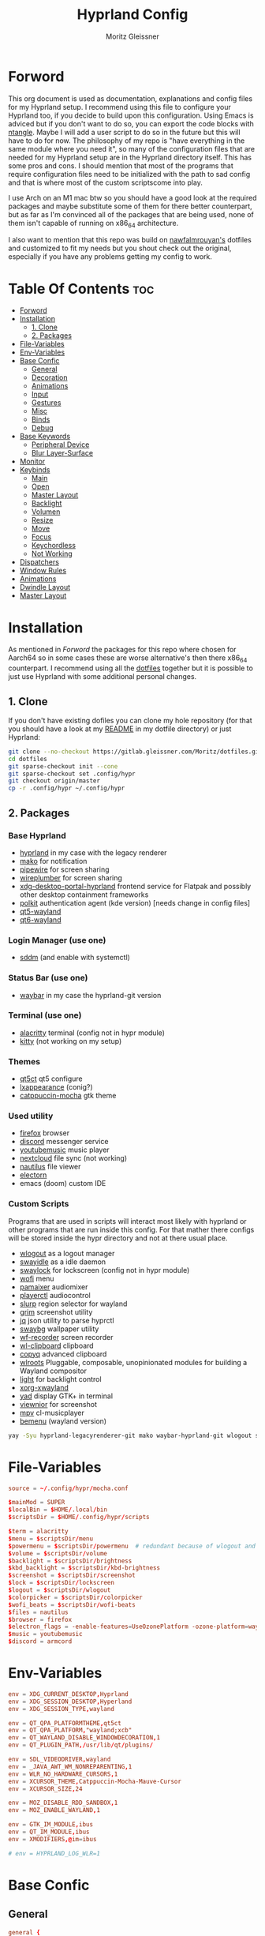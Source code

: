 #+title: Hyprland Config
#+author: Moritz Gleissner
#+property: header-args :tangle hyprland.conf

* Forword
This org document is used as documentation, explanations and config files for my Hyprland setup. I recommend using this file to configure your Hyprland too, if you decide to build upon this configuration. Using Emacs is adviced but if you don't want to do so, you can export the code blocks with [[https://github.com/OrgTangle/ntangle][ntangle]]. Maybe I will add a user script to do so in the future but this will have to do for now.
The philosophy of my repo is "have everything in the same module where you need it", so many of the configuration files that are needed for my Hyprland setup are in the Hyprland directory itself. This has some pros and cons.
I should mention that most of the programs that require configuration files need to be initialized with the path to sad config and that is where most of the custom scriptscome into play.

I use Arch on an M1 mac btw so you should have a good look at the required packages and maybe substitute some of them for there better counterpart, but as far as I'm convinced all of the packages that are being used, none of them isn't capable of running on x86_64 architecture.

I also want to mention that this repo was build on [[https://github.com/nawfalmrouyan/hyprland][nawfalmrouyan's]] dotfiles and customized to fit my needs but you shout check out the original, especially if you have any problems getting my config to work.

* Table Of Contents :toc:
- [[#forword][Forword]]
- [[#installation][Installation]]
  - [[#1-clone][1. Clone]]
  - [[#2-packages][2. Packages]]
- [[#file-variables][File-Variables]]
- [[#env-variables][Env-Variables]]
- [[#base-confic][Base Confic]]
  - [[#general][General]]
  - [[#decoration][Decoration]]
  - [[#animations][Animations]]
  - [[#input][Input]]
  - [[#gestures][Gestures]]
  - [[#misc][Misc]]
  - [[#binds][Binds]]
  - [[#debug][Debug]]
- [[#base-keywords][Base Keywords]]
  - [[#peripheral-device][Peripheral Device]]
  - [[#blur-layer-surface][Blur Layer-Surface]]
- [[#monitor][Monitor]]
- [[#keybinds][Keybinds]]
  - [[#main][Main]]
  - [[#open][Open]]
  - [[#master-layout][Master Layout]]
  - [[#backlight][Backlight]]
  - [[#volumen][Volumen]]
  - [[#resize][Resize]]
  - [[#move][Move]]
  - [[#focus][Focus]]
  - [[#keychordless][Keychordless]]
  - [[#not-working][Not Working]]
- [[#dispatchers][Dispatchers]]
- [[#window-rules][Window Rules]]
- [[#animations-1][Animations]]
- [[#dwindle-layout][Dwindle Layout]]
- [[#master-layout-1][Master Layout]]

* Installation
As mentioned in [[Forword]] the packages for this repo where chosen for Aarch64 so in some cases these are worse alternative's then there x86_64 counterpart.
I recommend using all the [[https://gitlab.gleissner.com/Moritz/dotfiles][dotfiles]] together but it is possible to just use Hyprland with some additional personal changes.

** 1. Clone
If you don't have existing dofiles you can clone my hole repository (for that you should have a look at my [[../../README.org][README]] in my dotfile directory) or just Hyprland:
#+begin_src bash :tangle no
git clone --no-checkout https://gitlab.gleissner.com/Moritz/dotfiles.git
cd dotfiles
git sparse-checkout init --cone
git sparse-checkout set .config/hypr
git checkout origin/master
cp -r .config/hypr ~/.config/hypr
#+end_src

** 2. Packages
*** Base Hyprland
+ [[https://wiki.hyprland.org/Getting-Started/Installation/][hyprland]] in my case with the legacy renderer
+ [[https://github.com/emersion/mako][mako]] for notification
+ [[https://github.com/PipeWire/pipewire][pipewire]] for screen sharing
+ [[https://github.com/PipeWire/wireplumber][wireplumber]] for screen sharing
+ [[https://github.com/hyprwm/xdg-desktop-portal-hyprland][xdg-desktop-portal-hyprland]] frontend service for Flatpak and possibly other desktop containment frameworks
+ [[https://github.com/freedesktop/polkit][polkit]] authentication agent (kde version) [needs change in config files]
+ [[https://github.com/qt/qtwayland][qt5-wayland]]
+ [[https://github.com/qt/qtwayland][qt6-wayland]]
*** Login Manager (use one)
+ [[https://github.com/sddm/sddm][sddm]] (and enable with systemctl)
*** Status Bar (use one)
+ [[https://github.com/Alexays/Waybar][waybar]] in my case the hyprland-git version
*** Terminal (use one)
+ [[https://github.com/alacritty/alacritty][alacritty]] terminal (config not in hypr module)
+ [[https://github.com/kovidgoyal/kitty][kitty]] (not working on my setup)
*** Themes
+ [[https://github.com/desktop-app/qt5ct][qt5ct]] qt5 configure
+ [[https://github.com/lxde/lxappearance][lxappearance]] (conig?)
+ [[https://github.com/catppuccin/catppuccin][catppuccin-mocha]] gtk theme
*** Used utility
+ [[https://github.com/mozilla/?q=firefox&type=all&language=&sort=stargazers][firefox]] browser
+ [[https://github.com/discord][discord]] messenger service
+ [[https://github.com/th-ch/youtube-music][youtubemusic]] music player
+ [[https://github.com/nextcloud][nextcloud]] file sync (not working)
+ [[https://github.com/GNOME/nautilus][nautilus]] file viewer
+ [[https://github.com/electron/electron][electorn]]
+ emacs (doom) custom IDE
*** Custom Scripts
Programs that are used in scripts will interact most likely with hyprland or other programs that are run inside this config. For that mather there configs will be stored inside the hypr directory and not at there usual place.
+ [[https://github.com/ArtsyMacaw/wlogout][wlogout]] as a logout manager
+ [[https://github.com/swaywm/swayidle][swayidle]] as a idle daemon
+ [[https://github.com/mortie/swaylock-effects][swaylock]] for lockscreen (config not in hypr module)
+ [[https://github.com/uncomfyhalomacro/wofi][wofi]] menu
+ [[https://github.com/cdemoulins/pamixer][pamaixer]] audiomixer
+ [[https://github.com/altdesktop/playerctl][playerctl]] audiocontrol
+ [[https://github.com/emersion/slurp][slurp]] region selector for wayland
+ [[https://github.com/GrimAnticheat/Grim][grim]] screenshot utility
+ [[https://github.com/stedolan/jq][jq]] json utility to parse hyprctl
+ [[https://github.com/swaywm/swaybg][swaybg]] wallpaper utility
+ [[https://github.com/ammen99/wf-recorder][wf-recorder]] screen recorder
+ [[https://github.com/bugaevc/wl-clipboard][wl-clipboard]] clipboard
+ [[https://github.com/hluk/CopyQ][copyq]] advanced clipboard
+ [[https://gitlab.freedesktop.org/wlroots/wlroots][wlroots]] Pluggable, composable, unopinionated modules for building a Wayland compositor
+ [[https://github.com/haikarainen/light][light]] for backlight control
+ [[https://archlinux.org/packages/extra/x86_64/xorg-xwayland/][xorg-xwayland]]
+ [[https://github.com/v1cont/yad][yad]] display GTK+ in terminal
+ [[https://github.com/hellosiyan/Viewnior][viewnior]] for screenshot
+ [[https://github.com/mpv-player/mpv][mpv]] cl-musicplayer
+ [[https://github.com/Cloudef/bemenu][bemenu]] (wayland version)


#+begin_src bash :tangle no
yay -Syu hyprland-legacyrenderer-git mako waybar-hyprland-git wlogout swayidle swaylock-effects wofi pamixer polkit-gnome slurp swaybg wf-recorder wl-clipboard wlroots light xdg-desktop-portal xorg-xwayland yad
#+end_src

* File-Variables
#+begin_src conf
source = ~/.config/hypr/mocha.conf

$mainMod = SUPER
$localBin = $HOME/.local/bin
$scriptsDir = $HOME/.config/hypr/scripts

$term = alacritty
$menu = $scriptsDir/menu
$powermenu = $scriptsDir/powermenu  # redundant because of wlogout and never used
$volume = $scriptsDir/volume
$backlight = $scriptsDir/brightness
$kbd_backlight = $scriptsDir/kbd-brightness
$screenshot = $scriptsDir/screenshot
$lock = $scriptsDir/lockscreen
$logout = $scriptsDir/wlogout
$colorpicker = $scriptsDir/colorpicker
$wofi_beats = $scriptsDir/wofi-beats
$files = nautilus
$browser = firefox
$electron_flags = -enable-features=UseOzonePlatform -ozone-platform=wayland
$music = youtubemusic
$discord = armcord
#+end_src

* Env-Variables
#+begin_src conf
env = XDG_CURRENT_DESKTOP,Hyprland
env = XDG_SESSION_DESKTOP,Hyperland
env = XDG_SESSION_TYPE,wayland

env = QT_QPA_PLATFORMTHEME,qt5ct
env = QT_QPA_PLATFORM,"wayland;xcb"
env = QT_WAYLAND_DISABLE_WINDOWDECORATION,1
env = QT_PLUGIN_PATH,/usr/lib/qt/plugins/

env = SDL_VIDEODRIVER,wayland
env = _JAVA_AWT_WM_NONREPARENTING,1
env = WLR_NO_HARDWARE_CURSORS,1
env = XCURSOR_THEME,Catppuccin-Mocha-Mauve-Cursor
env = XCURSOR_SIZE,24

env = MOZ_DISABLE_RDD_SANDBOX,1
env = MOZ_ENABLE_WAYLAND,1

env = GTK_IM_MODULE,ibus
env = QT_IM_MODULE,ibus
env = XMODIFIERS,@im=ibus

# env = HYPRLAND_LOG_WLR=1
#+end_src

* Base Confic
** General
#+begin_src conf
general {
  gaps_in = 5
  gaps_out = 5
  border_size = 3
  col.active_border = $mauve $blue 45deg
  col.inactive_border = $overlay0
  cursor_inactive_timeout = 5
  resize_on_border = true
  hover_icon_on_border = true

  layout = master
}
#+end_src

** Decoration
#+begin_src conf
decoration {
  rounding = 5
  multisample_edges = true
  active_opacity = 1.0
  # inactive_opacity = 0.9
  fullscreen_opacity = 1.0
  blur = false
  blur_size = 3
  blur_passes = 3
  blur_new_optimizations = on

  # set drop_shadow = true to enable
  drop_shadow = true
  shadow_ignore_window = true
  shadow_offset = 7 7
  shadow_range = 5
  shadow_render_power = 2
  col.shadow = rgba(00000077)

  dim_inactive = false
  dim_strength = 0.1
  dim_special = 0.5
  dim_around = 0.5
}
#+end_src

** Animations
#+begin_src conf
animations {
  enabled = true

  # Beziers
  bezier = simple, 0.16, 1, 0.3, 1
  bezier = tehtarik, 0.68, -0.55, 0.265, 1.55
  bezier = overshot, 0.05, 0.9, 0.1, 1.05
  bezier = smoothOut, 0.36, 0, 0.66, -0.56
  bezier = smoothIn, 0.25, 1, 0.5, 1

  animation = windows, 1, 5, overshot, popin
  animation = windowsOut, 1, 4, tehtarik, slide
  animation = fade, 1, 10, simple
  animation = workspaces, 1, 6, simple, slide
  animation = specialWorkspace, 1, 6, simple, slidevert
}
#+end_src

** Input
#+begin_src conf
input {
  kb_layout = de,us
  # kb_variant = altgr-intl
  sensitivity = 0.3
  accel_profile = flat
  follow_mouse = 1
  numlock_by_default = true

  touchpad {
    scroll_factor = 0.2
    natural_scroll = false
    tap-to-click = false
    drag_lock = true
    disable_while_typing = true
  }
}
#+end_src

** Gestures
#+begin_src conf
gestures {
  workspace_swipe = true
  workspace_swipe_fingers = 3
  workspace_swipe_invert = false
}
#+end_src

** Misc
#+begin_src conf
misc {
  disable_hyprland_logo = true
  disable_splash_rendering = true
  mouse_move_enables_dpms = true
  no_direct_scanout = true #for fullscreen games
  enable_swallow = true
  swallow_regex = ^(alacritty)$
  focus_on_activate = true
}
#+end_src

** Binds
#+begin_src conf
binds {
  workspace_back_and_forth = true
}
#+end_src

** Debug
#+begin_src conf
debug {
  # overlay = true
  # damage_blink = true
}
#+end_src

* Base Keywords
** Peripheral Device
#+begin_src conf
device:epic mouse V1 {
  sensitivity = -0.5
}

device:DPB Ferris sweep {
  kb_layout = us
}
#+end_src

** Blur Layer-Surface
#+begin_src conf
# blurls = waybar
blurls = gtk-layer-shell
blurls = lockscreen
#+end_src
* Monitor
#+begin_src conf
monitor = eDP-1, preferred, auto, 1.5
workspace = eDP-1,1
monitor = , preferred, auto, 1
#+end_src

* Keybinds
The keybinds folow the concept of keychords and use Hyprland submap system.

** Main
#+begin_src conf
bind = $mainMod, Space, submap, supmaper
submap = supmaper
bind = , escape, submap, reset
bind = , O, submap, open
bind = , L, submap, masterlayout
bind = , B, submap, backlight
bind = , V, submap, volume
bind = , R, submap, resize
bind = , M, submap, move
bind = , F, submap, focus
submap = reset
#+end_src

** Open
#+begin_src conf
submap = open
bind = , escape, submap, reset
bind = , T, exec, $term
bind = , T, submap, reset
bind = , E, exec, emacsclient -c -a emacs
bind = , E, submap, reset
bind = , B, exec, [workspace 2] MOZ_USE_XINPUT2=1 $browser
bind = , B, submap, reset
bind = , D, exec, $discord $electron_flags
bind = , D, submap, reset
bind = , C, exec, $scriptsDir/menu
bind = , C, submap, reset
bind = , M, exec, $music $electron_flags
bind = , M, submap, reset

submap = reset
#+end_src

** Master Layout
#+begin_src conf
submap = masterlayout
bind = , escape, submap, reset
bind = , I, layoutmsg, addmaster
bind = , I, submap, reset
bind = , D, layoutmsg, removemaster
bind = , D, submap, reset
submap = reset
#+end_src

** Backlight
#+begin_src conf
submap = backlight
bind = , escape, submap, reset
binde = , K, exec, $backlight --inc
binde = , J, exec, $backlight --dec
binde = , H, exec, $kbd_backlight --dec
binde = , L, exec, $kbd_backlight --inc
binde = , up, exec, $backlight --inc
binde = , down, exec, $backlight --dec
binde = , left, exec, $kbd_backlight --dec
binde = , right, exec, $kbd_backlight --inc
submap = reset
#+end_src

** Volumen
#+begin_src conf
submap = volume
bind = , escape, submap, reset
binde = , K, exec, $volume --inc
binde = , J, exec, $volume --dec
binde = , up, exec, $volume --inc
binde = , down, exec, $volume --dec
binde = , D, exec, $volume --toggle
binde = , D, submap, reset
binde = , M, exec, $volume --toggle-mic
binde = , M, submap, reset
submap = reset
#+end_src

** Resize
#+begin_src conf
submap = resize
bind = , escape, submap, reset
binde = , H, resizeactive,-50 0
binde = , L, resizeactive,50 0
binde = , K, resizeactive,0 -50
binde = , J, resizeactive,0 50
binde = , left, resizeactive,-50 0
binde = , right, resizeactive,50 0
binde = , up, resizeactive,0 -50
binde = , down, resizeactive,0 50
submap = reset
#+end_src

** Move
#+begin_src conf
submap = move
bind = , escape, submap, reset
bind = , H, movewindow, l
bind = , L, movewindow, r
bind = , K, movewindow, u
bind = , J, movewindow, d
bind = , left, movewindow, l
bind = , right, movewindow, r
bind = , up, movewindow, u
bind = , down, movewindow, d
bind = , 1, exec, hyprctl dispatch movetoworkspace 1
bind = , 2, exec, hyprctl dispatch movetoworkspace 2
bind = , 3, exec, hyprctl dispatch movetoworkspace 3
bind = , 4, exec, hyprctl dispatch movetoworkspace 4
bind = , 5, exec, hyprctl dispatch movetoworkspace 5
bind = , 6, exec, hyprctl dispatch movetoworkspace 6
bind = , 7, exec, hyprctl dispatch movetoworkspace 7
bind = , 8, exec, hyprctl dispatch movetoworkspace 8
bind = , 9, exec, hyprctl dispatch movetoworkspace 9
bind = , 0, exec, hyprctl dispatch movetoworkspace 10
bind = SHIFT, H, exec, hyprctl dispatch movetoworkspace e-1
bind = SHIFT, L, exec, hyprctl dispatch movetoworkspace e+1
bind = SHIFT, left, exec, hyprctl dispatch movetoworkspace e-1
bind = SHIFT, right, exec, hyprctl dispatch movetoworkspace e+1
submap = reset
#+end_src

** Focus
#+begin_src conf
submap = focus
bind = , escape, submap, reset
bind = , left, movefocus, l
bind = , right, movefocus, r
bind = , up, movefocus, u
bind = , down, movefocus, d
bind = , H, movefocus, l
bind = , L, movefocus, r
bind = , K, movefocus, u
bind = , J, movefocus, d
bind = , 1, exec, hyprctl dispatch workspace 1
bind = , 2, exec, hyprctl dispatch workspace 2
bind = , 3, exec, hyprctl dispatch workspace 3
bind = , 4, exec, hyprctl dispatch workspace 4
bind = , 5, exec, hyprctl dispatch workspace 5
bind = , 6, exec, hyprctl dispatch workspace 6
bind = , 7, exec, hyprctl dispatch workspace 7
bind = , 8, exec, hyprctl dispatch workspace 8
bind = , 9, exec, hyprctl dispatch workspace 9
bind = , 0, exec, hyprctl dispatch workspace 10
bind = SHIFT, H, exec, hyprctl dispatch workspace e-1
bind = SHIFT, L, exec, hyprctl dispatch workspace e+1
bind = SHIFT, left, exec, hyprctl dispatch workspace e-1
bind = SHIFT, right, exec, hyprctl dispatch workspace e+1
submap = reset
#+end_src

** Keychordless
#+begin_src conf
bind = $mainMod, Q, killactive,
bind = $mainMod SHIFT, Q, exit,
bind = $mainMod, C, exec, $menu
bind = $mainMod, Return, exec, $term
bind = $mainMod, W, exec, [workspace 2] MOZ_USE_XINPUT2=1 $browser
bind = $mainMod SHIFT, E, exec, $files      # rethink binds
bind = $mainMod SHIFT, O, exec, $colorpicker
bind = $mainMod SHIFT, D, exec, $discord $electron_flags
bind = $mainMod SHIFT, L, exec, $lock
bind = $mainMod, Escape, exec, $logout
bindr = $mainMod SHIFT, C, exec, pkill bemenu || $scriptsDir/bemenu_input -l    # terminal command without terminal
bind = $mainMod, Y, exec, $music      # rethink binds

# Night mode (blue filter)
bind = $mainMod, T, exec, hyprctl keyword decoration:screen_shader $scriptsDir/flux.glsl
bind = $mainMod SHIFT, T, exec, hyprctl keyword decoration:screen_shader "[[EMPTY]]"

# Screenshots
bind = , Print, exec, $scriptsDir/grimblast -n copysave output
bind = $mainMod, Print, exec, $scriptsDir/grimblast -n copysave screen
bind = SHIFT, Print, exec, $scriptsDir/grimblast -n copy output
bind = CTRL, Print, exec, $scriptsDir/grimblast -n copysave active
bind = $mainMod CTRL, Print, exec, $scriptsDir/grimblast -n copysave area

# Special Keys
bindl = , xf86audioraisevolume, exec, $volume --inc
bindl = , xf86audiolowervolume, exec, $volume --dec
bindl = , xf86audiomute, exec, $volume --toggle
bindl = , xf86monbrightnessup, exec, $brightness --inc
bindl = , xf86monbrightnessdown, exec, $brightness --dec
bindl = , xf86audioplay, exec, playerctl play-pause
bindl = , xf86audionext, exec, playerctl next
bindl = , xf86audioprev, exec, playerctl previous

# Switch workspaces with mainMod + [0-9]
bind = $mainMod, 1, workspace, 1
bind = $mainMod, 2, workspace, 2
bind = $mainMod, 3, workspace, 3
bind = $mainMod, 4, workspace, 4
bind = $mainMod, 5, workspace, 5
bind = $mainMod, 6, workspace, 6
bind = $mainMod, 7, workspace, 7
bind = $mainMod, 8, workspace, 8
bind = $mainMod, 9, workspace, 9
bind = $mainMod, 0, workspace, 10

# Move active window and follow to workspace
bind = $mainMod SHIFT, 1, movetoworkspace, 1
bind = $mainMod SHIFT, 2, movetoworkspace, 2
bind = $mainMod SHIFT, 3, movetoworkspace, 3
bind = $mainMod SHIFT, 4, movetoworkspace, 4
bind = $mainMod SHIFT, 5, movetoworkspace, 5
bind = $mainMod SHIFT, 6, movetoworkspace, 6
bind = $mainMod SHIFT, 7, movetoworkspace, 7
bind = $mainMod SHIFT, 8, movetoworkspace, 8
bind = $mainMod SHIFT, 9, movetoworkspace, 9
bind = $mainMod SHIFT, 0, movetoworkspace, 10
bind = $mainMod SHIFT, bracketleft, movetoworkspace, -1
bind = $mainMod SHIFT, bracketright, movetoworkspace, +1

# Move active window to a workspace
bind = $mainMod CTRL, 1, movetoworkspacesilent, 1
bind = $mainMod CTRL, 2, movetoworkspacesilent, 2
bind = $mainMod CTRL, 3, movetoworkspacesilent, 3
bind = $mainMod CTRL, 4, movetoworkspacesilent, 4
bind = $mainMod CTRL, 5, movetoworkspacesilent, 5
bind = $mainMod CTRL, 6, movetoworkspacesilent, 6
bind = $mainMod CTRL, 7, movetoworkspacesilent, 7
bind = $mainMod CTRL, 8, movetoworkspacesilent, 8
bind = $mainMod CTRL, 9, movetoworkspacesilent, 9
bind = $mainMod CTRL, 0, movetoworkspacesilent, 10
bind = $mainMod CTRL, bracketleft, movetoworkspacesilent, -1
bind = $mainMod CTRL, bracketright, movetoworkspacesilent, +1

# Special workspace
bind = $mainMod SHIFT, U, movetoworkspace, special
bind = $mainMod, U, togglespecialworkspace,

# Scroll through existing workspaces with mainMod + scroll
bind = $mainMod, mouse_down, workspace, e+1     # not working
bind = $mainMod, mouse_up, workspace, e-1       # not working

# Move/resize windows with mainMod + LMB/RMB and dragging
bindm = $mainMod, mouse:272, movewindow
bindm = $mainMod, mouse:273, resizewindow

# Window
bind = $mainMod, F, fullscreen
bind = $mainMod CTRL, F, fakefullscreen
bind = $mainMod, V, togglefloating,
bind = $mainMod SHIFT, V, exec, hyprctl dispatch workspaceopt allfloat
bind = $mainMod, J, layoutmsg, cyclenext
bind = $mainMod, K, layoutmsg, cycleprev
bind = $mainMod SHIFT, Return, layoutmsg, swapwithmaster
bind = $mainMod, I, layoutmsg, addmaster
bind = $mainMod, D, layoutmsg, removemaster
bind = $mainMod SHIFT, period, layoutmsg, orientationnext
bind = $mainMod SHIFT, comma, layoutmsg, orientationprev
bind = $mainMod CTRL, comma, layoutmsg, focusmaster
bind = $mainMod, L, exec, $scriptsDir/changeLayout

# only in Dwindle layout. Too lazy to include in changeLayout script
bind = $mainMod, G, togglegroup
bind = $mainMod, tab, changegroupactive

#+end_src

** Not Working
#+begin_src conf
bindr = $mainMod SHIFT, Y, exec, pkill wofi || $wofi_beats  # not working
#+end_src

* Dispatchers
#+begin_src conf
exec-once = nmcli device connect wlan0
exec-once = swaybg -m fill -i $HOME/.config/hypr/bg/mohamed-chahin-mine-7.jpg
exec-once = $scriptsDir/startup
exec-once = /usr/lib/polkit-gnome/polkit-gnome-authentication-agent-1
exec-once = dbus-update-activation-environment --systemd DISPLAY SWAYSOCK WAYLAND_DISPLAY XDG_CURRENT_DESKTOP
exec-once = systemctl --user import-environment WAYLAND_DISPLAY XDG_CURRENT_DESKTOP
exec-once = [workspace 1 silent] $term
exec-once = $scriptsDir/portal
exec-once = copyq
exec-once = [workspace 2 silent] $browser
exec-once = [workspace 8 silent] $discord -enable-features=UseOzonePlatform -ozone-platform=wayland
# exec-once = swayidle -w timeout 900 '$lock' timeout 1800 'hyprctl dispatch dpms off' resume 'hyprctl dispatch dpms on' before-sleep '$lock'
exec-once = swayidle -w timeout 900 '$lock'
exec-once = ibus-daemon -rxR
#+end_src

* Window Rules
#+begin_src conf
windowrule = float, yad|nm-connection-editor|pavucontrol|Rofi
windowrule = float, feh|Gimp|qt5ct
windowrule = fullscreen, neovide
windowrule = float, title:^(Firefox — Sharing Indicator)$
windowrule = workspace special:discord silent, Electron
windowrule = move 1511 919, showmethekey-gtk
windowrule = float, showmethekey-gtk
windowrule = noborder, showmethekey-gtk
windowrule = opacity 1.0 override 1.0 override, ^(showmethekey-gtk)$
windowrule = noblur, showmethekey-gtk
windowrule = nofocus, showmethekey-gtk
windowrule = noanim, showmethekey-gtk
windowrule = noshadow, showmethekey-gtk
windowrule = float, ^(com.github.hluk.copyq)$

windowrule = float, wlogout
windowrule = move 0 0, wlogout
windowrule = size 100% 100%, wlogout
windowrule = animation slide, wlogout

windowrulev2 = workspace 4, class:^(Apache Directory Studio)$
windowrulev2 = bordercolor $green $red, floating:1
windowrulev2 = bordercolor $lavender $mauve, fullscreen:1
windowrulev2 = opacity 0.8 0.8, pinned:1
windowrulev2 = workspace 8 silent, class:^(Steam)$, title:^(Steam)$
windowrulev2 = workspace 8 silent, class:^(lutris)$, title:^(Lutris)$
windowrulev2 = idleinhibit focus, class:^(teams-for-linux)$
windowrulev2 = workspace 5, class:^(gnome-connections)$
windowrulev2 = float, class:^(firefox)$, title:^(Picture-in-Picture)$
windowrulev2 = fullscreen, class:^(Torchlight2.bin.x86_64)$, title:^(Torchlight II v.1.25.5.4)$
# windowrulev2 = dimaround, class:^(wofi)$
windowrulev2 = workspace 6, class:^(python3)$, title:^(Microsoft Office Online)$
# windowrulev2 = opacity 0.4,class:^(Alacritty)$

# for waybar yay update click, cava
windowrulev2 = animation slide, class:^(update)$, title:^(update)$
windowrulev2 = float, class:^(update)$, title:^(update)$
windowrulev2 = size 60% 50%, class:^(update)$, title:^(update)$
windowrulev2 = move 380 8, class:^(update)$, title:^(update)$
# windowrulev2 = dimaround, class:^(update)$, title:^(update)$

# for ttyclock
windowrulev2 = float, class:^(clock)$, title:^(clock)$
windowrulev2 = size 33% 27%, class:^(clock)$, title:^(clock)$
windowrulev2 = center, class:^(clock)$, title:^(clock)$
#+end_src

* Animations

* Dwindle Layout
#+begin_src conf
dwindle {
  pseudotile = true
  preserve_split = true
  special_scale_factor = 0.8
}
#+end_src

* Master Layout
#+begin_src conf
master {
  new_is_master = false
  special_scale_factor = 0.8
}
#+end_src
